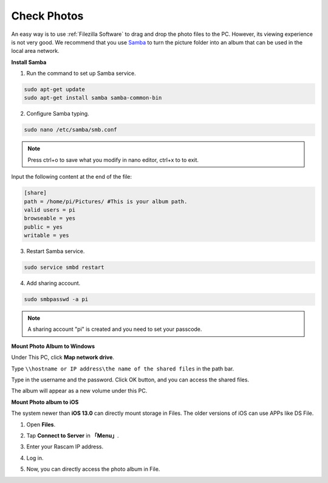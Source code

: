 Check Photos
============

An easy way is to use :ref:`Filezilla Software` to drag and drop the photo files to the PC. However, its viewing experience is not very good.
We recommend that you use `Samba <https://www.samba.org/>`_ to turn the picture folder into an album that can be used in the local area network.

**Install Samba**


1. Run the command to set up Samba service.
  
.. raw:: html

    <run></run>

.. code-block::

    sudo apt-get update
    sudo apt-get install samba samba-common-bin

2. Configure Samba typing.
  
.. raw:: html

    <run></run>

.. code-block::

    sudo nano /etc/samba/smb.conf

.. note::
    
    Press ctrl+o to save what you modify in nano editor, ctrl+x to to exit.

Input the following content at the end of the file:

.. code-block::

    [share] 
    path = /home/pi/Pictures/ #This is your album path.
    valid users = pi 
    browseable = yes 
    public = yes 
    writable = yes 

3. Restart Samba service.
  
.. raw:: html

    <run></run>

.. code-block::

    sudo service smbd restart


4. Add sharing account.
  
.. raw:: html

    <run></run>

.. code-block::

    sudo smbpasswd -a pi

.. note::
    
    A sharing account \"pi\" is created and you need to set your passcode.



**Mount Photo Album to Windows**


Under This PC, click **Map network drive**.

.. image:: image/image10.jpg
    :align: center

Type ``\\hostname or IP address\the name of the shared files`` in the path bar. 

.. image:: image/image11.jpg
    :align: center

Type in the username and the password. Click OK button, 
and you can access the shared files.

.. image:: image/image12.png
    :align: center

The album will appear as a new volume under this PC.

.. image:: image/13.png
    :align: center




**Mount Photo album to iOS**


The system newer than **iOS 13.0** can directly mount storage in Files. The older versions of iOS can use APPs like DS 
File.

1. Open **Files**.

.. image:: image/14.png
    :align: center

2. Tap **Connect to Server** in **「Menu」**.

.. image:: image/15.png
    :align: center


3. Enter your Rascam IP address.

.. image:: image/16.png
    :align: center

4. Log in.

.. image:: image/17.png
    :align: center

5. Now, you can directly access the photo album in File.

.. image:: image/18.png
    :align: center